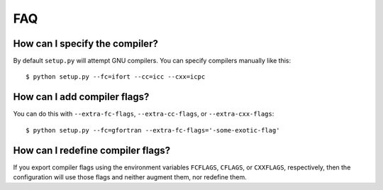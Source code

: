 

FAQ
===


How can I specify the compiler?
-------------------------------

By default ``setup.py`` will attempt GNU compilers.
You can specify compilers manually like this::

  $ python setup.py --fc=ifort --cc=icc --cxx=icpc


How can I add compiler flags?
-----------------------------

You can do this with ``--extra-fc-flags``, ``--extra-cc-flags``, or
``--extra-cxx-flags``::

  $ python setup.py --fc=gfortran --extra-fc-flags='-some-exotic-flag'


How can I redefine compiler flags?
----------------------------------

If you export compiler flags using the environment variables ``FCFLAGS``,
``CFLAGS``, or ``CXXFLAGS``, respectively, then the configuration will use
those flags and neither augment them, nor redefine them.
